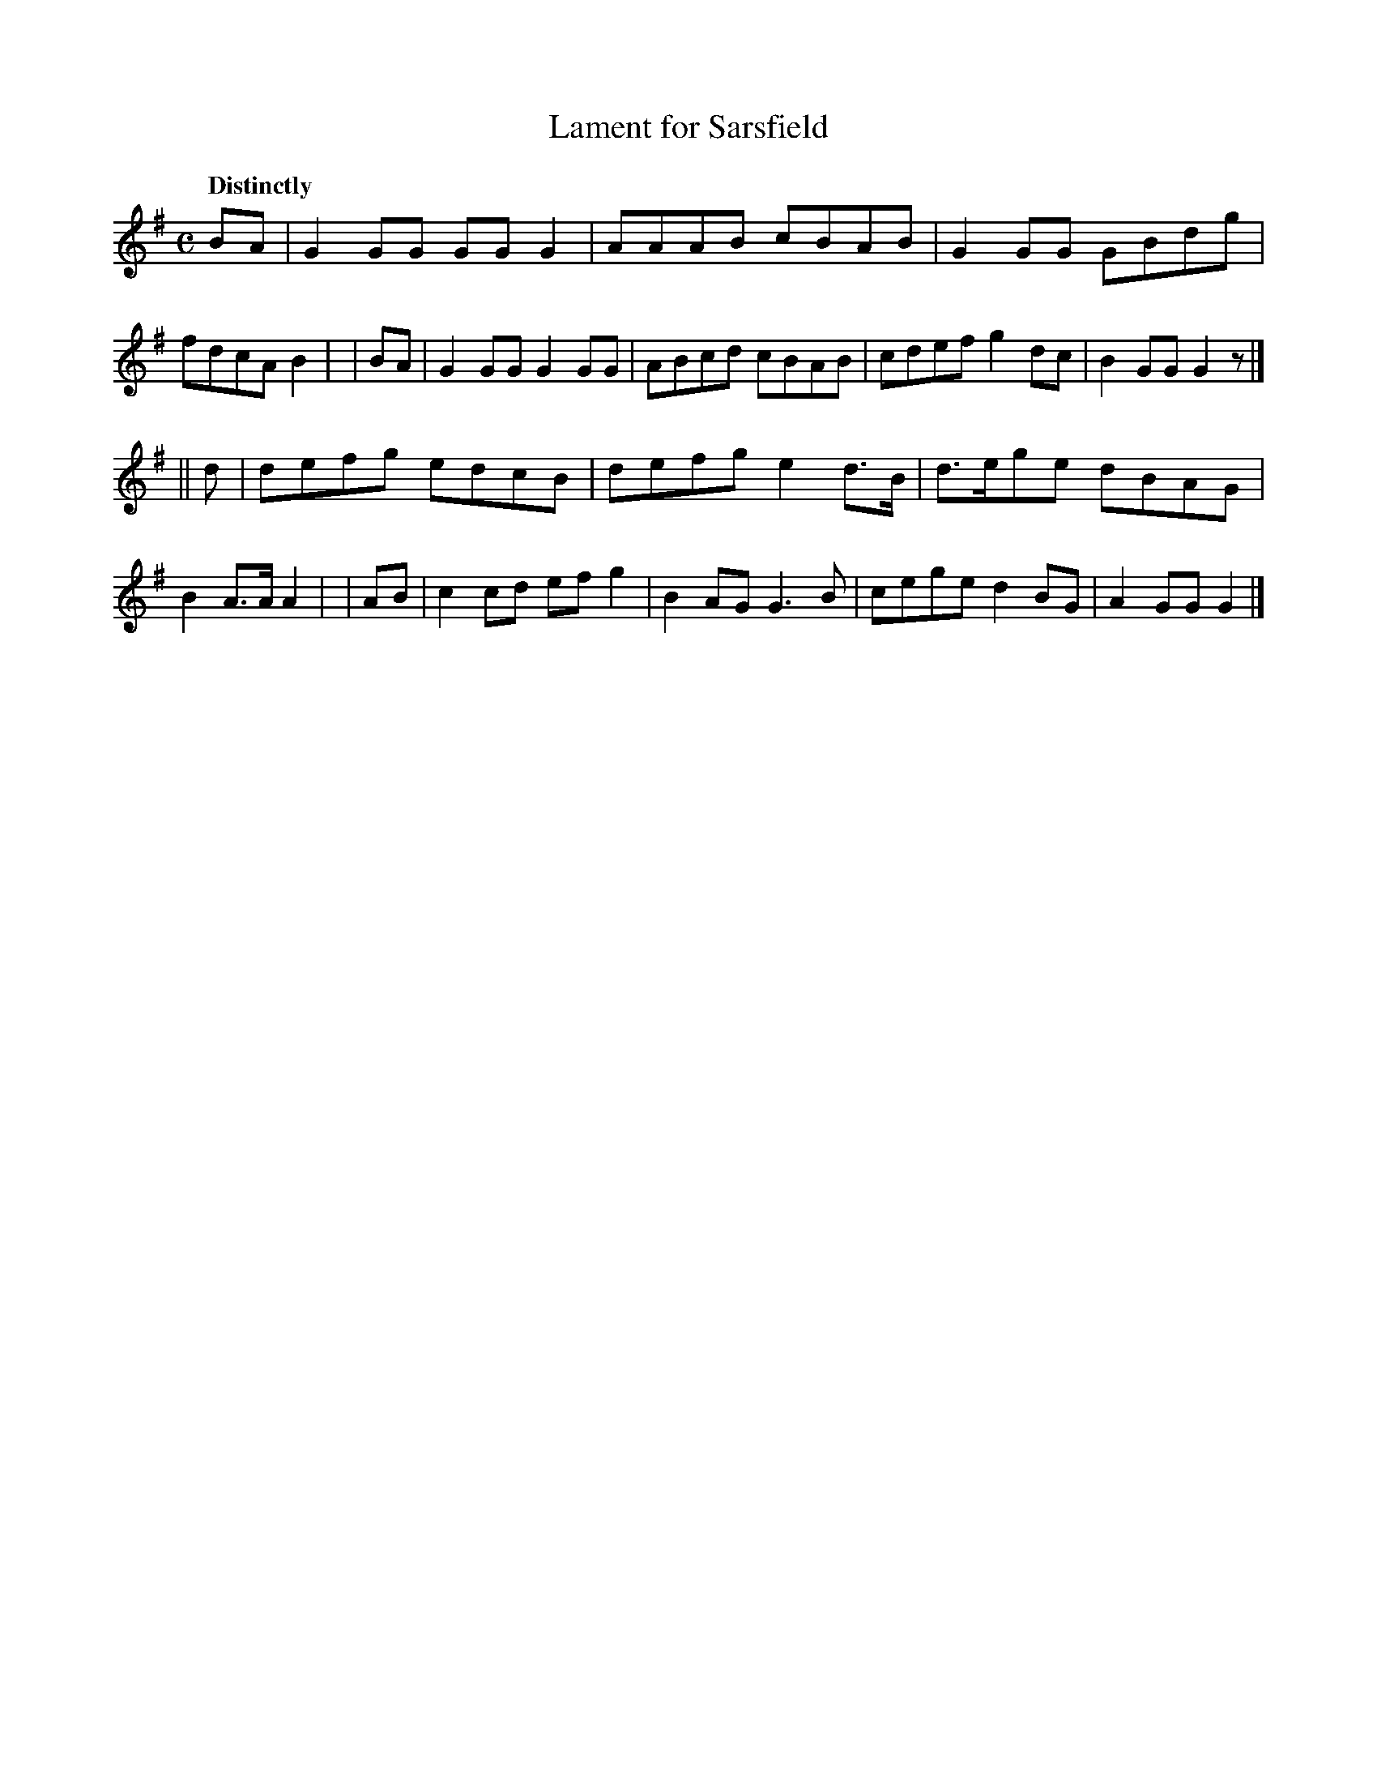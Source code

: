 X: 433
T: Lament for Sarsfield
N: Irish title: mar.bna sairseul
R: air, lament
%S: s:2 b:16(8+8)
B: O'Neill's 1850 #433
Z: henrik.norbeck@mailbox.swipnet.se
Q: "Distinctly"
M: C
L: 1/8
K: G
  BA | G2GG GGG2 | AAAB cBAB  | G2GG  GBdg | fdcA  B2 |\
| BA | G2GG G2GG | ABcd cBAB  | cdef  g2dc | B2GG  G2 z |]
|| d | defg edcB | defg e2d>B | d>ege dBAG | B2A>A A2 |\
| AB | c2cd efg2 | B2AG G3B   | cege  d2BG | A2GG  G2 |]
